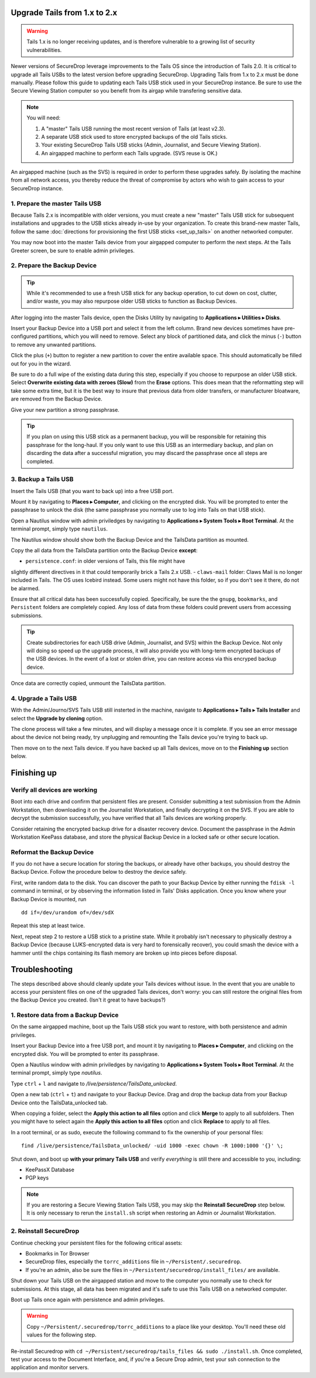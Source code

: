Upgrade Tails from 1.x to 2.x
=============================

.. warning:: Tails 1.x is no longer receiving updates, and is therefore
             vulnerable to a growing list of security vulnerabilities.

Newer versions of SecureDrop leverage improvements to the Tails OS since the
introduction of Tails 2.0. It is critical to upgrade all Tails USBs to the
latest version before upgrading SecureDrop. Upgrading Tails from 1.x to 2.x
must be done manually. Please follow this guide to updating each Tails USB
stick used in your SecureDrop instance. Be sure to use the Secure Viewing
Station computer so you benefit from its airgap while transfering sensitive
data.

.. note:: You will need:

    #. A "master" Tails USB running the most recent version of Tails (at least
       v2.3).
    #. A separate USB stick used to store encrypted backups of the old Tails
       sticks.
    #. Your existing SecureDrop Tails USB sticks (Admin, Journalist, and Secure
       Viewing Station).
    #. An airgapped machine to perform each Tails upgrade. (SVS reuse is OK.)

An airgapped machine (such as the SVS) is required in order to perform these
upgrades safely. By isolating the machine from all network access, you thereby
reduce the threat of compromise by actors who wish to gain access to your
SecureDrop instance.

1. Prepare the master Tails USB
-------------------------------------

Because Tails 2.x is incompatible with older versions, you must create a new
"master" Tails USB stick for subsequent installations and upgrades to the USB
sticks already in-use by your organization.
To create this brand-new master Tails, follow the same :doc:`directions for
provisioning the first USB sticks <set_up_tails>` on another networked computer.

You may now boot into the master Tails device from your airgapped computer to
perform the next steps. At the Tails Greeter screen, be sure to enable admin
privileges.

2. Prepare the Backup Device
------------------------------

.. tip::
    While it's recommended to use a fresh USB stick for any backup operation,
    to cut down on cost, clutter, and/or waste, you may also repurpose older USB
    sticks to function as Backup Devices.

After logging into the master Tails device, open the Disks Utility by
navigating to **Applications ▸ Utilities ▸ Disks**.

Insert your Backup Device into a USB port and select it from the left column.
Brand new devices sometimes have pre-configured partitions, which you will need
to remove. Select any block of partitioned data, and click the minus (``-``)
button to remove any unwanted partitions.

|Unwanted Bloatware Partition|

Click the plus (``+``) button to register a new partition to cover the entire
available space. This should automatically be filled out for you in the wizard.

Be sure to do a full wipe of the existing data during this step, especially if
you choose to repurpose an older USB stick. Select **Overwrite existing data
with zeroes (Slow)** from the **Erase** options. This does mean that the
reformatting step will take some extra time, but it is the best way to insure
that previous data from older transfers, or manufacturer bloatware, are removed
from the Backup Device.

Give your new partition a strong passphrase.

|Create Partition|

.. tip:: If you plan on using this USB stick as a permanent backup, you will be
    responsible for retaining this passphrase for the long-haul. If you only want
    to use this USB as an intermediary backup, and plan on discarding the data
    after a successful migration, you may discard the passphrase once all steps are
    completed.

3. Backup a Tails USB
--------------------------------------------

Insert the Tails USB (that you want to back up) into a free USB port.

Mount it by navigating to **Places ▸ Computer**, and clicking on the
encrypted disk. You will be prompted to enter the passphrase to unlock the disk
(the same passphrase you normally use to log into Tails on that USB stick).

Open a Nautilus window with admin priviledges by navigating to **Applications
▸ System Tools ▸ Root Terminal**. At the terminal prompt, simply type
``nautilus``.

|Root Terminal|

The Nautilus window should show both the Backup Device and the TailsData
partition as mounted.

|Migrate Data 1|

Copy the all data from the TailsData partition onto the Backup Device
**except**:

- ``persistence.conf``: in older versions of Tails, this file might have
slightly different directives in it that could temporarily brick a Tails 2.x
USB.
- ``claws-mail`` folder: Claws Mail is no longer included in Tails. The OS uses
Icebird instead. Some users might not have this folder, so if you don't see it
there, do not be alarmed.

|Migrate Data 2|

Ensure that all critical data has been successfully copied.  Specifically, be
sure the the ``gnupg``, ``bookmarks``, and ``Persistent`` folders are
completely copied.  Any loss of data from these folders could prevent users
from accessing submissions.

.. tip::
    Create subdirectories for each USB drive (Admin, Journalist, and SVS)
    within the Backup Device. Not only will doing so speed up the upgrade
    process, it will also provide you with long-term encrypted backups of the
    USB devices. In the event of a lost or stolen drive, you can restore access
    via this encryped backup device.

Once data are correctly copied, unmount the TailsData partition.

4. Upgrade a Tails USB
------------------------------------------------------

With the Admin/Journo/SVS Tails USB still insterted in the machine, navigate to
**Applications ▸ Tails ▸ Tails Installer** and select the **Upgrade by
cloning** option.

|Upgrade by cloning|

The clone process will take a few minutes, and will display a message once it
is complete. If you see an error message about the device not being ready, try unplugging
and remounting the Tails device you're trying to back up.

Then move on to the next Tails device. If you have backed up all Tails devices,
move on to the **Finishing up** section below.

Finishing up
============

Verify all devices are working
------------------------------

Boot into each drive and confirm that persistent files are present. Consider
submitting a test submission from the Admin Workstation, then downloading it on
the Journalist Workstation, and finally decrypting it on the SVS.
If you are able to decrypt the submission successfully, you have verified that
all Tails devices are working properly.

Consider retaining the encrypted backup drive for a disaster recovery device.
Document the passphrase in the Admin Workstation KeePass database, and store
the physical Backup Device in a locked safe or other secure location.


Reformat the Backup Device
-----------------------------

If you do not have a secure location for storing the backups, or already have
other backups, you should destroy the Backup Device. Follow the procedure below
to destroy the device safely.

First, write random data to the disk.  You can discover the path to your Backup
Device by either running the ``fdisk -l`` command in terminal, or by observing
the information listed in Tails' Disks application.  Once you know where your
Backup Device is mounted, run ::

    dd if=/dev/urandom of=/dev/sdX

Repeat this step at least twice.

Next, repeat step 2 to restore a USB stick to a pristine state. While it
probably isn't necessary to physically destroy a Backup Device (because
LUKS-encrypted data is very hard to forensically recover), you could smash the
device with a hammer until the chips containing its flash memory are broken up
into pieces before disposal.

Troubleshooting
===============

The steps described above should cleanly update your Tails devices without
issue. In the event that you are unable to access your persistent files on one
of the upgraded Tails devices, don't worry: you can still restore the original
files from the Backup Device you created. (Isn't it great to have backups?)

1. Restore data from a Backup Device
------------------------------------

On the same airgapped machine, boot up the Tails USB stick you want to restore,
with both persistence and admin privileges.

Insert your Backup Device into a free USB port, and mount it by navigating to
**Places ▸ Computer**, and clicking on the encrypted disk. You will be
prompted to enter its passphrase.

Open a Nautilus window with admin priviledges by navigating to **Applications
▸ System Tools ▸ Root Terminal**. At the terminal prompt, simply type
`nautilus`.

Type ``ctrl`` + ``l`` and navigate to `/live/persistence/TailsData_unlocked`.

|Navigate to TailsData_unlocked|

Open a new tab (``ctrl`` + ``t``) and navigate to your Backup Device. Drag and
drop the backup data from your Backup Device onto the TailsData_unlocked tab.

When copying a folder, select the **Apply this action to all files** option and
click **Merge** to apply to all subfolders. Then you might have to select again
the **Apply this action to all files** option and click **Replace** to apply to
all files.

In a root terminal, or as sudo, execute the following command to fix the
ownership of your personal files: ::

    find /live/persistence/TailsData_unlocked/ -uid 1000 -exec chown -R 1000:1000 '{}' \;

Shut down, and boot up **with your primary Tails USB** and verify *everything*
is still there and accessible to you, including:

- KeePassX Database
- PGP keys

.. note::
    If you are restoring a Secure Viewing Station Tails USB, you may skip the
    **Reinstall SecureDrop** step below. It is only necessary to rerun the
    ``install.sh`` script when restoring an Admin or Journalist Workstation.

2. Reinstall SecureDrop
-----------------------

Continue checking your persistent files for the following critical assets:

- Bookmarks in Tor Browser
- SecureDrop files, especially the ``torrc_additions`` file in
  ``~/Persistent/.securedrop``.
- If you're an admin, also be sure the files in
  ``~/Persistent/securedrop/install_files/`` are available.

Shut down your Tails USB on the airgapped station and move to the computer you
normally use to check for submissions. At this stage, all data has been
migrated and it's safe to use this Tails USB on a networked computer.

Boot up Tails once again with persistence and admin privileges.

.. warning::
    Copy ``~/Persistent/.securedrop/torrc_additions`` to a place like
    your desktop. You'll need these old values for the following step.

Re-install Securedrop with ``cd ~/Persistent/securedrop/tails_files && sudo
./install.sh``. Once completed, test your access to the Document Interface,
and, if you're a Secure Drop admin, test your ssh connection to the application
and monitor servers.

.. |Migrate Data 1| image:: images/backup_and_migrate/migrate_data_2.png
.. |Migrate Data 2| image:: images/backup_and_migrate/migrate_data_1.png
.. |Create Partition| image:: images/backup_and_migrate/partition_create_3.png
.. |Unwanted Bloatware Partition| image:: images/backup_and_migrate/partition_create_7.png
.. |Root Terminal| image:: images/backup_and_migrate/root_terminal_3.png
.. |Navigate to TailsData_unlocked| image:: images/backup_and_migrate/tails_data_unlocked_2.png
.. |Upgrade by cloning| image:: images/backup_and_migrate/tails_installer_2.png
